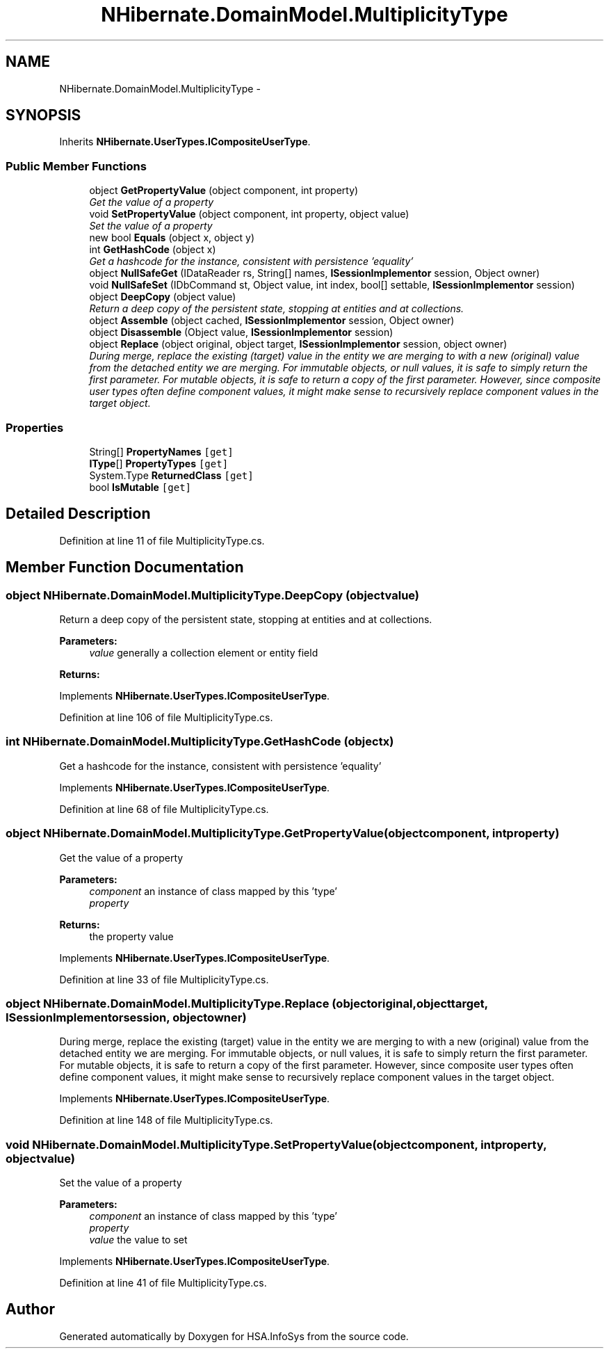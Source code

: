.TH "NHibernate.DomainModel.MultiplicityType" 3 "Fri Jul 5 2013" "Version 1.0" "HSA.InfoSys" \" -*- nroff -*-
.ad l
.nh
.SH NAME
NHibernate.DomainModel.MultiplicityType \- 
.SH SYNOPSIS
.br
.PP
.PP
Inherits \fBNHibernate\&.UserTypes\&.ICompositeUserType\fP\&.
.SS "Public Member Functions"

.in +1c
.ti -1c
.RI "object \fBGetPropertyValue\fP (object component, int property)"
.br
.RI "\fIGet the value of a property \fP"
.ti -1c
.RI "void \fBSetPropertyValue\fP (object component, int property, object value)"
.br
.RI "\fISet the value of a property \fP"
.ti -1c
.RI "new bool \fBEquals\fP (object x, object y)"
.br
.ti -1c
.RI "int \fBGetHashCode\fP (object x)"
.br
.RI "\fIGet a hashcode for the instance, consistent with persistence 'equality' \fP"
.ti -1c
.RI "object \fBNullSafeGet\fP (IDataReader rs, String[] names, \fBISessionImplementor\fP session, Object owner)"
.br
.ti -1c
.RI "void \fBNullSafeSet\fP (IDbCommand st, Object value, int index, bool[] settable, \fBISessionImplementor\fP session)"
.br
.ti -1c
.RI "object \fBDeepCopy\fP (object value)"
.br
.RI "\fIReturn a deep copy of the persistent state, stopping at entities and at collections\&. \fP"
.ti -1c
.RI "object \fBAssemble\fP (object cached, \fBISessionImplementor\fP session, Object owner)"
.br
.ti -1c
.RI "object \fBDisassemble\fP (Object value, \fBISessionImplementor\fP session)"
.br
.ti -1c
.RI "object \fBReplace\fP (object original, object target, \fBISessionImplementor\fP session, object owner)"
.br
.RI "\fIDuring merge, replace the existing (target) value in the entity we are merging to with a new (original) value from the detached entity we are merging\&. For immutable objects, or null values, it is safe to simply return the first parameter\&. For mutable objects, it is safe to return a copy of the first parameter\&. However, since composite user types often define component values, it might make sense to recursively replace component values in the target object\&. \fP"
.in -1c
.SS "Properties"

.in +1c
.ti -1c
.RI "String[] \fBPropertyNames\fP\fC [get]\fP"
.br
.ti -1c
.RI "\fBIType\fP[] \fBPropertyTypes\fP\fC [get]\fP"
.br
.ti -1c
.RI "System\&.Type \fBReturnedClass\fP\fC [get]\fP"
.br
.ti -1c
.RI "bool \fBIsMutable\fP\fC [get]\fP"
.br
.in -1c
.SH "Detailed Description"
.PP 
Definition at line 11 of file MultiplicityType\&.cs\&.
.SH "Member Function Documentation"
.PP 
.SS "object NHibernate\&.DomainModel\&.MultiplicityType\&.DeepCopy (objectvalue)"

.PP
Return a deep copy of the persistent state, stopping at entities and at collections\&. 
.PP
\fBParameters:\fP
.RS 4
\fIvalue\fP generally a collection element or entity field
.RE
.PP
\fBReturns:\fP
.RS 4
.RE
.PP

.PP
Implements \fBNHibernate\&.UserTypes\&.ICompositeUserType\fP\&.
.PP
Definition at line 106 of file MultiplicityType\&.cs\&.
.SS "int NHibernate\&.DomainModel\&.MultiplicityType\&.GetHashCode (objectx)"

.PP
Get a hashcode for the instance, consistent with persistence 'equality' 
.PP
Implements \fBNHibernate\&.UserTypes\&.ICompositeUserType\fP\&.
.PP
Definition at line 68 of file MultiplicityType\&.cs\&.
.SS "object NHibernate\&.DomainModel\&.MultiplicityType\&.GetPropertyValue (objectcomponent, intproperty)"

.PP
Get the value of a property 
.PP
\fBParameters:\fP
.RS 4
\fIcomponent\fP an instance of class mapped by this 'type'
.br
\fIproperty\fP 
.RE
.PP
\fBReturns:\fP
.RS 4
the property value
.RE
.PP

.PP
Implements \fBNHibernate\&.UserTypes\&.ICompositeUserType\fP\&.
.PP
Definition at line 33 of file MultiplicityType\&.cs\&.
.SS "object NHibernate\&.DomainModel\&.MultiplicityType\&.Replace (objectoriginal, objecttarget, \fBISessionImplementor\fPsession, objectowner)"

.PP
During merge, replace the existing (target) value in the entity we are merging to with a new (original) value from the detached entity we are merging\&. For immutable objects, or null values, it is safe to simply return the first parameter\&. For mutable objects, it is safe to return a copy of the first parameter\&. However, since composite user types often define component values, it might make sense to recursively replace component values in the target object\&. 
.PP
Implements \fBNHibernate\&.UserTypes\&.ICompositeUserType\fP\&.
.PP
Definition at line 148 of file MultiplicityType\&.cs\&.
.SS "void NHibernate\&.DomainModel\&.MultiplicityType\&.SetPropertyValue (objectcomponent, intproperty, objectvalue)"

.PP
Set the value of a property 
.PP
\fBParameters:\fP
.RS 4
\fIcomponent\fP an instance of class mapped by this 'type'
.br
\fIproperty\fP 
.br
\fIvalue\fP the value to set
.RE
.PP

.PP
Implements \fBNHibernate\&.UserTypes\&.ICompositeUserType\fP\&.
.PP
Definition at line 41 of file MultiplicityType\&.cs\&.

.SH "Author"
.PP 
Generated automatically by Doxygen for HSA\&.InfoSys from the source code\&.

